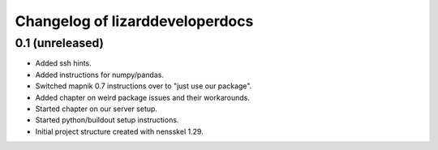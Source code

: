 Changelog of lizarddeveloperdocs
===================================================


0.1 (unreleased)
----------------

- Added ssh hints.

- Added instructions for numpy/pandas.

- Switched mapnik 0.7 instructions over to "just use our package".

- Added chapter on weird package issues and their workarounds.

- Started chapter on our server setup.

- Started python/buildout setup instructions.

- Initial project structure created with nensskel 1.29.
